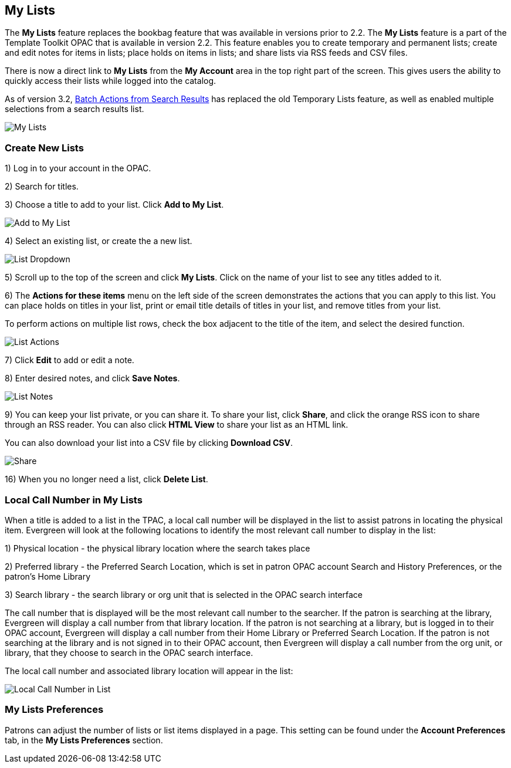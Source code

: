 == My Lists ==

The *My Lists* feature replaces the bookbag feature that was available in versions prior to 2.2.  The *My Lists* feature is a part of the Template Toolkit OPAC that is available in version 2.2.  This feature enables you to create temporary and permanent lists; create and edit notes for items in lists; place holds on items in lists; and share lists via RSS feeds and CSV files.

There is now a direct link to *My Lists* from the *My Account* area in the top right part of the screen.  This gives users the ability to quickly access their lists while logged into the catalog.

As of version 3.2, xref:opac:batch_actions_from_search.adoc#batch_actions_from_search[Batch Actions from Search Results] has replaced the old Temporary Lists feature, as well as enabled multiple selections from a search results list.

image::media/My_Lists.png[My Lists]

=== Create New Lists ===

1) Log in to your account in the OPAC.

2) Search for titles.

3) Choose a title to add to your list.  Click *Add to My List*.

image::media/My_Lists1.jpg[Add to My List]

4) Select an existing list, or create the a new list.

image::media/My_Lists_dd.png[List Dropdown]

5) Scroll up to the top of the screen and click *My Lists*.  Click on the name of your list to see any titles added to it.

6) The *Actions for these items* menu on the left side of the screen demonstrates the actions that you can apply to this list.  You can place holds on titles in your list, print or email title details of titles in your list, and remove titles from your list.  

To perform actions on multiple list rows, check the box adjacent to the title of the item, and select the desired function.

image::media/My_Lists3.jpg[List Actions]

7) Click *Edit* to add or edit a note.

8) Enter desired notes, and click *Save Notes*.

image::media/My_Lists6.jpg[List Notes]

9) You can keep your list private, or you can share it.  To share your list, click *Share*, and click the orange RSS icon to share through an RSS reader.  You can also click *HTML View* to share your list as an HTML link.  

You can also download your list into a CSV file by clicking *Download CSV*.

image::media/My_Lists7.jpg[Share, Delete, Download List]

16) When you no longer need a list, click *Delete List*. 


=== Local Call Number in My Lists ===

When a title is added to a list in the TPAC, a local call number will be displayed in the list to assist patrons in locating the physical item.  Evergreen will look at the following locations to identify the most relevant call number to display in the list:  

1)	Physical location - the physical library location where the search takes place

2)	Preferred library - the Preferred Search Location, which is set in patron OPAC account Search and History Preferences, or the patron's Home Library

3)	Search library - the search library or org unit that is selected in the OPAC search interface

The call number that is displayed will be the most relevant call number to the searcher.  If the patron is searching at the library, Evergreen will display a call number from that library location.  If the patron is not searching at a library, but is logged in to their OPAC account, Evergreen will display a call number from their Home Library or Preferred Search Location.  If the patron is not searching at the library and is not signed in to their OPAC account, then Evergreen will display a call number from the org unit, or library, that they choose to search in the OPAC search interface.

The local call number and associated library location will appear in the list:

image::media/my_list_call_numbers.png[Local Call Number in List]

=== My Lists Preferences ===

Patrons can adjust the number of lists or list items displayed in a page.  This setting can be found under the *Account Preferences* tab, in the *My Lists Preferences* section.


